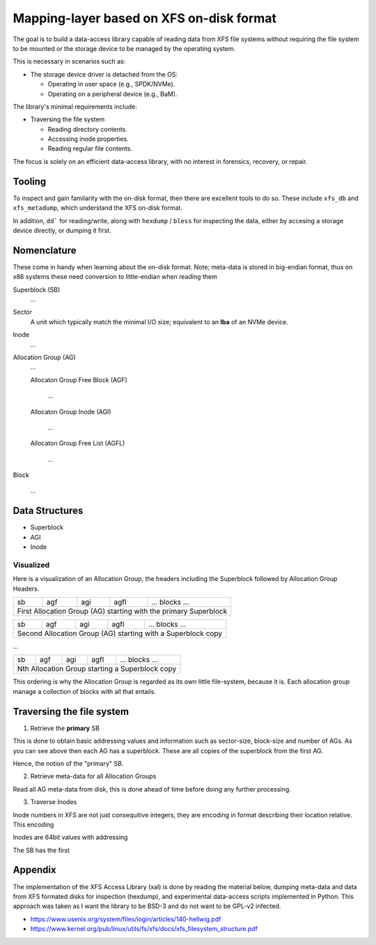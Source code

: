 ===========================================
 Mapping-layer based on XFS on-disk format
===========================================

The goal is to build a data-access library capable of reading data from XFS file
systems without requiring the file system to be mounted or the storage device to
be managed by the operating system.

This is necessary in scenarios such as:

* The storage device driver is detached from the OS:

  - Operating in user space (e.g., SPDK/NVMe).
  - Operating on a peripheral device (e.g., BaM).

The library's minimal requirements include:

* Traversing the file system

  - Reading directory contents.
  - Accessing inode properties.
  - Reading regular file contents.

The focus is solely on an efficient data-access library, with no interest in
forensics, recovery, or repair.

Tooling
=======

To inspect and gain familarity with the on-disk format, then there are excellent
tools to do so. These include ``xfs_db`` and ``xfs_metadump``, which understand
the XFS on-disk format.

In addition, ``dd``` for reading/write, along with ``hexdump`` / ``bless`` for
inspecting the data, either by accesing a storage device directly, or dumping
it first.

Nomenclature
============

These come in handy when learning about the on-disk format. Note; meta-data
is stored in big-endian format, thus on x86 systems these need conversion to
little-endian when reading them

Superblock (SB)
  ...

Sector
  A unit which typically match the minimal I/O size; equivalent to an **lba** of
  an NVMe device.

Inode
  ...

Allocation Group (AG)
  ...

  Allocaton Group Free Block (AGF)

    ...

  Allocaton Group Inode (AGI)

    ...

  Allocaton Group Free List (AGFL)

    ...

Block

  ...

Data Structures
===============

* Superblock

* AGI

* Inode

Visualized
----------

Here is a visualization of an Allocation Group, the headers including the
Superblock followed by Allocation Group Headers.

+----+-----+-----+------+------------------------------------------+
| sb | agf | agi | agfl |          ... blocks ...                  |
+----+-----+-----+------+------------------------------------------+
| First Allocation Group (AG) starting with the primary Superblock |
+------------------------------------------------------------------+

+----+-----+-----+------+------------------------------------------+
| sb | agf | agi | agfl |          ... blocks ...                  |
+----+-----+-----+------+------------------------------------------+
| Second Allocation Group (AG) starting with a Superblock copy     |
+------------------------------------------------------------------+

...

+----+-----+-----+------+------------------------------------------+
| sb | agf | agi | agfl |          ... blocks ...                  |
+----+-----+-----+------+------------------------------------------+
| Nth Allocation Group starting a Superblock copy                  |
+------------------------------------------------------------------+

This ordering is why the Allocation Group is regarded as its own little
file-system, because it is. Each allocation group manage a collection of blocks
with all that entails.

Traversing the file system
==========================

1) Retrieve the **primary** SB

This is done to obtain basic addressing values and information such as
sector-size, block-size and number of AGs. As you can see above then each AG has
a superblock. These are all copies of the superblock from the first AG.

Hence, the notion of the "primary" SB.

2) Retrieve meta-data for all Allocation Groups

Read all AG meta-data from disk, this is done ahead of time before doing any
further processing.

3) Traverse Inodes

Inode numbers in XFS are not just consequitive integers, they are encoding in
format describing their location relative. This encoding 

Inodes are 64bit values with addressing

The SB has the first

Appendix
========

The implementation of the XFS Access Library (xal) is done by reading the
material below, dumping meta-data and data from XFS formated disks for
inspection (hexdump), and experimental data-access scripts implemented in
Python. This approach was taken as I want the library to be BSD-3 and do not
want to be GPL-v2 infected.

* https://www.usenix.org/system/files/login/articles/140-hellwig.pdf

* https://www.kernel.org/pub/linux/utils/fs/xfs/docs/xfs_filesystem_structure.pdf
